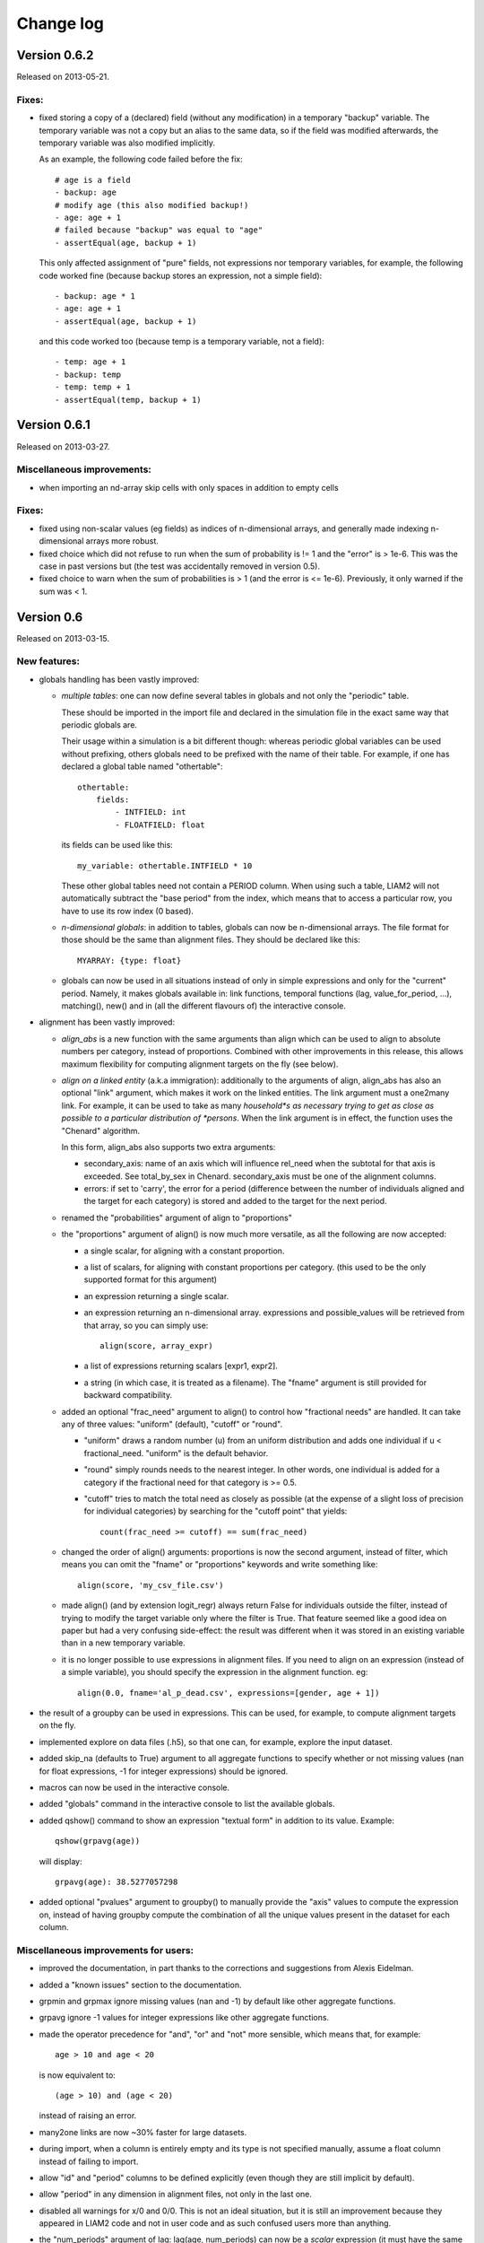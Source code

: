 ﻿.. highlight:: yaml

Change log
##########

Version 0.6.2
=============

Released on 2013-05-21.

Fixes:
------

* fixed storing a copy of a (declared) field (without any modification) in a
  temporary "backup" variable. The temporary variable was not a copy but an
  alias to the same data, so if the field was modified afterwards, the
  temporary variable was also modified implicitly.
  
  As an example, the following code failed before the fix: ::

    # age is a field
    - backup: age
    # modify age (this also modified backup!)
    - age: age + 1
    # failed because "backup" was equal to "age"
    - assertEqual(age, backup + 1)

  This only affected assignment of "pure" fields, not expressions nor temporary
  variables, for example, the following code worked fine (because backup
  stores an expression, not a simple field): ::

    - backup: age * 1
    - age: age + 1
    - assertEqual(age, backup + 1)
    
  and this code worked too (because temp is a temporary variable, not a field):
  ::
  
    - temp: age + 1
    - backup: temp
    - temp: temp + 1
    - assertEqual(temp, backup + 1)


Version 0.6.1
=============

Released on 2013-03-27.

Miscellaneous improvements:
---------------------------

* when importing an nd-array skip cells with only spaces in addition to empty
  cells

Fixes:
------

* fixed using non-scalar values (eg fields) as indices of n-dimensional arrays,
  and generally made indexing n-dimensional arrays more robust.
  
* fixed choice which did not refuse to run when the sum of probability is != 1
  and the "error" is > 1e-6. This was the case in past versions but (the test
  was accidentally removed in version 0.5).  

* fixed choice to warn when the sum of probabilities is > 1 (and the error is 
  <= 1e-6). Previously, it only warned if the sum was < 1.


Version 0.6
===========

Released on 2013-03-15.

New features:
-------------

* globals handling has been vastly improved:

  - *multiple tables*: one can now define several tables in globals and not
    only the "periodic" table. 
    
    These should be imported in the import file and declared in the simulation
    file in the exact same way that periodic globals are.
    
    Their usage within a simulation is a bit different though: whereas periodic
    global variables can be used without prefixing, others globals need to
    be prefixed with the name of their table. For example, if one has declared
    a global table named "othertable": ::
    
      othertable:
          fields:
              - INTFIELD: int
              - FLOATFIELD: float

    its fields can be used like this: ::
    
      my_variable: othertable.INTFIELD * 10

    These other global tables need not contain a PERIOD column. When using such
    a table, LIAM2 will not automatically subtract the "base period"
    from the index, which means that to access a particular row, you have to
    use its row index (0 based). 

  - *n-dimensional globals*: in addition to tables, globals can now be
    n-dimensional arrays. The file format for those should be the same than
    alignment files. They should be declared like this: ::
    
      MYARRAY: {type: float}

  - globals can now be used in all situations instead of only in simple
    expressions and only for the "current" period. Namely, it makes globals
    available in: link functions, temporal functions (lag, value_for_period,
    ...), matching(), new() and in (all the different flavours of) the
    interactive console.
  
* alignment has been vastly improved:

  - *align_abs* is a new function with the same arguments than align which
    can be used to align to absolute numbers per category, instead of
    proportions. Combined with other improvements in this release, this allows
    maximum flexibility for computing alignment targets on the fly (see below).  
  
  - *align on a linked entity* (a.k.a immigration): additionally to the
    arguments of align, align_abs has also an optional "link" argument, which
    makes it work on the linked entities. The link argument must a one2many
    link. For example, it can be used to take as many *household*s as necessary
    trying to get as close as possible to a particular distribution of
    *persons*. When the link argument is in effect, the function uses the
    "Chenard" algorithm.
    
    In this form, align_abs also supports two extra arguments:
    
    + secondary_axis: name of an axis which will influence rel_need when the
      subtotal for that axis is exceeded. See total_by_sex in Chenard. 
      secondary_axis must be one of the alignment columns.  
    + errors: if set to 'carry', the error for a period (difference between 
      the number of individuals aligned and the target for each category) is
      stored and added to the target for the next period.

  - renamed the "probabilities" argument of align to "proportions"

  - the "proportions" argument of align() is now much more versatile, as all
    the following are now accepted:

    + a single scalar, for aligning with a constant proportion.
    + a list of scalars, for aligning with constant proportions per category.
      (this used to be the only supported format for this argument)
    + an expression returning a single scalar.
    + an expression returning an n-dimensional array. expressions and
      possible_values will be retrieved from that array, so you can simply
      use: ::

        align(score, array_expr)

    + a list of expressions returning scalars [expr1, expr2].
    + a string (in which case, it is treated as a filename). The "fname"
      argument is still provided for backward compatibility.

  - added an optional "frac_need" argument to align() to control how
    "fractional needs" are handled. It can take any of three values: "uniform"
    (default), "cutoff" or "round".

    + "uniform" draws a random number (u) from an uniform distribution and
      adds one individual if u < fractional_need. "uniform" is the default
      behavior.
    + "round" simply rounds needs to the nearest integer. In other words, one
      individual is added for a category if the fractional need for that
      category is >= 0.5.
    + "cutoff" tries to match the total need as closely as possible (at the
      expense of a slight loss of precision for individual categories) by 
      searching for the "cutoff point" that yields: ::

        count(frac_need >= cutoff) == sum(frac_need)

  - changed the order of align() arguments: proportions is now the second
    argument, instead of filter, which means you can omit the "fname" or
    "proportions" keywords and write something like: ::
    
      align(score, 'my_csv_file.csv')

  - made align() (and by extension logit_regr) always return False for
    individuals outside the filter, instead of trying to modify the target
    variable only where the filter is True. That feature seemed like a good
    idea on paper but had a very confusing side-effect: the result was
    different when it was stored in an existing variable than in a new
    temporary variable.

  - it is no longer possible to use expressions in alignment files. If you
    need to align on an expression (instead of a simple variable), you should
    specify the expression in the alignment function. eg: ::

      align(0.0, fname='al_p_dead.csv', expressions=[gender, age + 1])
  
* the result of a groupby can be used in expressions. This can be used, for
  example, to compute alignment targets on the fly.

* implemented explore on data files (.h5), so that one can, for example,
  explore the input dataset.

* added skip_na (defaults to True) argument to all aggregate functions to
  specify whether or not missing values (nan for float expressions, -1 for
  integer expressions) should be ignored.

* macros can now be used in the interactive console.

* added "globals" command in the interactive console to list the available
  globals.

* added qshow() command to show an expression "textual form" in addition to its
  value. Example: ::
  
    qshow(grpavg(age))
  
  will display: ::
  
    grpavg(age): 38.5277057298
  
* added optional "pvalues" argument to groupby() to manually provide the "axis"
  values to compute the expression on, instead of having groupby compute the
  combination of all the unique values present in the dataset for each column.

Miscellaneous improvements for users:
-------------------------------------

* improved the documentation, in part thanks to the corrections and
  suggestions from Alexis Eidelman.

* added a "known issues" section to the documentation.

* grpmin and grpmax ignore missing values (nan and -1) by default like other
  aggregate functions.

* grpavg ignore -1 values for integer expressions like other aggregate
  functions.

* made the operator precedence for "and", "or" and "not" more sensible, which
  means that, for example: ::

    age > 10 and age < 20

  is now equivalent to: ::

    (age > 10) and (age < 20)

  instead of raising an error.

* many2one links are now ~30% faster for large datasets.

* during import, when a column is entirely empty and its type is not specified
  manually, assume a float column instead of failing to import.

* allow "id" and "period" columns to be defined explicitly (even though they
  are still implicit by default).

* allow "period" in any dimension in alignment files, not only in the last one.

* disabled all warnings for x/0 and 0/0. This is not an ideal situation, but it
  is still an improvement because they appeared in LIAM2 code and not in user
  code and as such confused users more than anything.

* the "num_periods" argument of lag: lag(age, num_periods) can now be a
  *scalar* expression (it must have the same value for all individuals).
  
* changed output format of groupby to match input format for alignments.

* added Warning in grpgini when all values (for the filter) are zeros.

* when an unrecoverable error happens, save the technical error log to the
  output directory (for run and explore commands) instead of the directory
  from where liam2 was run and display on the console where the file has been
  saved.

* better error message when an input file has inconsistent row lengths.

* better error message when using a one2many function in a groupby expression.

Miscellaneous improvements for developers:
------------------------------------------

* added a "code architecture" section to the documentation.

* python tracebacks can be re-activated by setting the DEBUG environment
  variable to True. 

* added a script to automate much of the release process.

* added source files for creating liam2 bundle (ie add our custom version of
  notepad++ to the source distribution).

* updated INSTALL file, and include sections on how to build the documentation
  and the C extensions.

* added many tests, fixed a few existing ones and generally greatly improved
  our test suite.

Fixes:
------

* fixed "transposed" option on import. The number of lines to copy was computed
  on the untransposed data which meant too few data points were copied if the
  number columns was greater than the number of lines and it crashed if it was
  smaller.

* fixed all aggregate functions (except grpcount and grpsum) with a filter
  argument equal to a simple variable (eg filter=gender) in the presence of
  "missing" (nan) values in the expression being aggregated: the filter
  variable was modified.

* fixed duration() on a simple variable (eg duration(work)): the variable was
  modified by the function.

* fixed a nasty bug which made that each variable that needed to be read on
  disk (lag of more than one period, duration, value_for_period, ...) was
  read 2 or 3 times instead of just once, greatly slowing down the function.

* fixed accessing columns for the next-to-last period in the interactive
  console after a simulation: it was either giving bad results or returning an
  error.

* fixed all aggregate functions (except grpcount, grpsum and grpavg which
  worked) on boolean expressions. This is actually only (remotely) useful for
  grpgini and grpstd.

* fixed groupby with both filter and expr arguments.

* fixed groupby(expr=scalar).

* fixed sumlink(link, scalar).

* fixed new(number=...).

* fixed non-aligned regressions with a filter (it was ignored).

* fixed the editor shortcuts (to launch liam2) to work when the directory
  containing the model contains spaces.

* fixed handling of comments in the first cell of a row in alignments files
  (the entire row is ignored now).

* fixed "textual form" of choice expressions when bins or choices are dynamic.

* fixed using numpy 1.7

Experimental new features:
--------------------------

* implemented optional periodicity for simulation processes.


Version 0.5.1
=============

Released on 2012-11-28.

Miscellaneous improvements:
---------------------------

* if there is only one entity defined in a model (like in demo01.yml) and the
  interactive console is launched, start directly in that entity, instead of
  requiring the user to set it manually.  

* improved introduction comments in demo models.

* display whether C extensions are used or not in --versions.

* use default_entity in demos (from demo03 onward).

* do not display python version in normal execution but only in --versions.

* use cx_freeze instead of py2exe to build executables for Windows so that
  we can use the same script to build executables across platforms and tweaked
  further our build script to minimise the executable size. 
  
* compressed as many files as possible in the 32 bit Windows bundle with UPX
  to make the archive yet smaller (UPX does not support 64 bit executables
  yet).
  
* improved our build system to automate much of the release process.

Fixes:
------

* fixed the "explore" command.

* fixed integer fields on 64 bit platforms other than Windows.

* fixed demo06: WEMRA is an int now.

* fixed demo01 introduction comment (bad file name).


Version 0.5
===========

Released on 2012-10-25.

New features:
-------------

* added a way to import several files for the same entity. A few comments are
  in order:

  - Each file can have different data points. eg if you have historical data
    for some fields data going back to 1950 for some individuals, and other
    fields going back to only 2000, the import mechanism will merge those data
    sets. 
  - It can also optionally fill missing data points. Currently it only
    supports filling with the "previous value" (the value the individual had
    (if any) for that field in a previous period). In the future, we will add
    more ways to fill those by interpolating existing data. Note that
    *currently* only data points which are entirely missing are filled, not
    those which are set to the special value corresponding to "missing" for the
    field type (i.e. False for booleans, -1 for integers and "nan" for floats).
    This will probably change in the future.
  - As a consequence of this new feature, it is now possible to import liam1
    files using the "normal" import file syntax.

* added an optional "default_entity" key to the "simulation" block of
  simulation files, so that the interactive console starts directly in that
  entity.

* added function to compute the Nth percentile: grppercentile(expr, percent[,
  filter]).

* implemented an optional filter argument for many functions. The behaviour is
  different depending on the kind of function:

  - for functions that change an existing variable (clip() and round()), the
    value for filtered individuals is not modified.
  - for functions which create a new variable (uniform(), normal() and
    randint()), the value for filtered individuals is the missing value
    corresponding with the type of the column (-1 for randint(), nan for
    uniform() and normal()).
  - for aggregate functions (grpmin(), grpmax(), grpstd(), grpmedian() and
    grppercentile()), the aggregate is computed over the individuals who
    satisfy the filter.

* added new functions for testing: assertTrue and assertEqual:

  - assertTrue(expr) evaluates its expression argument and check that it is
    True.
  - assertEqual(expr1, expr2) evaluates its two expressions and check that
    they are equal.

* The behaviour when an assertion fails is configurable through the
  "assertions" option in the "simulation" block. This option can take three
  values:

  - "raise": interrupt the simulation (this is the default).
  - "warn": display a warning message.
  - "skip": do not run the assertion at all. 

* added commands to the console:

  - entities: prints the list of available entities.
  - periods: prints the list of available periods for the current entity.

* added new command line arguments to override paths specified in the
  simulation file:

  - --input-path: override the input path
  - --input-file: override the input file
  - --output-path: override the output path
  - --output-file: override the output file
                        
* added --versions command line argument to display versions of all the
  libraries used.

Miscellaneous improvements:
---------------------------

* performance optimisations:

  - fields which are used in lag expressions are cached (stored in memory) to
    avoid fetching them from disk. This considerably speeds up lag expressions
    at the expense of a bit more memory used.
  - implemented a few internal functions in Cython to get C-level performance.
    This considerably speeds up alignment and groupby expressions, especially
    when the number of "alignment categories" (the number of possible
    combinations of values for the variables used to partition) is high.
    The down side is that if someone wants to recreate liam2 binaries from the
    source code and benefit from this optimisation (there is a pure-python
    fallback), he needs to have cython and a C compiler installed.
  - other minor optimisations to groupby and alignments with take or leave
    filters.
  - slightly sped up initial data loading for very large datasets with a lot of
    historical data. 

* choices() arguments (options and probabilities) now accept expressions
  (ie. they can be computed at run time).

* improved the interactive console:

  - made the interactive console start in the last simulated period by default.
  - changed the behaviour of the "entity" command without argument to print the
    current entity.
  - the "period" command can now be called without argument to print the
    current period.

* added more explicit checks for bad input:

  - check for duplicate headers in alignment files.
  - check all arguments to groupby() are valid instead of only the first one.
  - check for invalid keyword arguments to dump().
  - check for invalid keyword arguments to csv().
  - check the type of arguments to choice().
  - validate globals at load time to make sure the declared globals are
    actually present in the dataset.

* disallow strings for the score expression in the matching() function.

* improved the test coverage:  There is still a long way for full test coverage,
  but the changes in this version is already a first step in the right
  direction:

  - automated many tests by using the new assertions functions.
  - added more tests.

* only copy declared globals to the output file, and do not create a "globals"
  node at all if there is no declared global.

* manually close input and output files when an error happens during
  initialisation, so that the user only sees the real error message.

* globals can be entirely missing from the input file if they are not used in
  the simulation file.

* made the usual code clean-ups.

Fixes:
------

* fixed typo in the code outputting durations ("hourss" instead of "hours").

* fixed a bug which prevented to define constants without quoting them in some
  cases.

* fixed a crash when all groups were empty in a groupby(xxx, expr=grpcount(),
  percent=True).

* fixed aggregate functions (grpmin, grpmax, grpstd, grpmedian and
  grppercentile) to accept a scalar as argument (even though it is not very
  useful to do that).

* fixed a bug which prevented to use a simulation output file as input in some
  cases.


Version 0.4.1
=============

Released on 2011-12-02.

Miscellaneous improvements:
---------------------------

* validate both import and simulation files, i.e. detect bad structure and
  invalid and missing keywords.

* improved error messages (both during import and the simulation), by stripping
  any information that is not useful to the user. For some messages, we only
  have a line number and column left, this is not ideal but should be better
  than before. The technical details are written to a file (error.log) instead.

* improved "incoherent alignment data" error message when loading an alignment
  file by changing the wording and adding the path of the file with the error.

* reorganised bundle files so that there is no confusion between directories
  for Notepad++ and those of liam2.
   
* tweaked Notepad++ configuration:

  - added explore command as F7
  - removed more unnecessary features.

Fixes:  
------

* disallowed using one2many links like many2one (it was never intended this way
  and produced wrong results).

* fixed groupby with a scalar expression (it does not make much sense, but it is
  better to return the result than to fail).

* re-enabled the code to show the expressions containing errors where possible
  (in addition to the error message). This was accidentally removed in a
  previous version.

* fixed usage to include the 'explore' command.


Version 0.4
===========

Released on 2011-11-25.

New features:
-------------

* added grpgini function.

* added grpmedian function.

* implemented filter argument in grpsum().

* implemented N-dimensional alignment (alignment can be done on more than two
  variables/dimensions in the same file).

* added keyword arguments to csv():

  - 'fname' to allow defining the exact name of the csv file. 
  - 'mode' to allow appending to a csv file instead of overwriting it.

* reworked csv() function to support several arguments, like show. It also 
  supports non-table arguments.

* added 'skip_shows' simulation option, to make all show() functions do nothing.

* allowed expressions in addition to variable names in alignment files.

* added keyword arguments to dump():

  - 'missing' to convert nans into the given value.
  - 'header' to determine whether column names should be in the dump or not.

* improved import functionality:

  - compression is now configurable.
  - any csv file can be transposed, not just globals.
  - globals fields can be selected, renamed and inverted like in normal
    entities.
    
* added "explore" command to the main executable, to launch the interactive
  console on a completed simulation without re-simulating it.     

Miscellaneous improvements:
---------------------------

* expressions do not need to be quoted anymore.

* reverted init to old semantic: it happens in "start_period - 1", so that 
  lag(variable_set_in_init) works even for the first period.

* purge all local variables after each process to lower memory usage.

* allowed the result of new() to not be stored in a variable.

* allowed using temporary variables in matching() function.

* using a string for matching expressions is deprecated.

* added a tolerance of 1e-6 to the sum of choice's probabilities to be equal 1.0

* added explicit message about alignment over and underflows.

* nicer display for small (< 5ms) and large (>= 1 hour) timings.

* improved error message on missing parenthesis around operands of boolean
  operators.

* improved error message on duplicate fields.

* improved error message when a variable which is not computed yet is used.

* added more information to the console log:

  - number of individuals at the start and end of each period.
  - more stats at the end of the simulation.

* excluded unused components in the executable to make it smaller.

Fixes:  
------

* fixed logit_regr(align=float).

* fixed grpavg(bool, filter=cond).

* fixed groupby(a, b, c, expr=grpsum(d), percent=True).

* fixed having several grpavg with a filter argument in the same expression.

* fixed calling the main executable without argument (simply display usage).

* fixed dump with (some kind of) aggregate values in combination with a filter.

* fixed void data source.


Version 0.3
===========

Released on 2011-06-29.

New features:
-------------

* added ability to import csv files directly with the main executable. 

Miscellaneous improvements:
---------------------------

* made periodic globals optional.

* improved a few sections of the documentation.

Fixes:  
------

* fixed non-assignment "actions" in interactive console (csv, remove, ...).

* fixed error_var argument to cont_regr, clip_regr and log_regr.


Version 0.2.1
=============

Released on 2011-06-20.

Miscellaneous improvements:
---------------------------

* simplified and cleaned up the demonstration models.

* improved the error message when a link points to an unknown entity.

* the evaluator creates fewer internal temporary variables in some cases. 

Fixes:  
------

* added log and exp to the list of available functions (they were already
  implemented but not usable because of that).

* fixed log_regr, cont_regr and clip_regr which were comparing their result with
  0.5 (like logit_regr when there is no alignment).
 
* fixed new() function, which created individuals correctly but in some cases
  returned values which did not correspond to the ids of the newly created
  individuals, due to a bug in numpy.


Version 0.2
===========

Released on 2011-06-07.

New features:
-------------

* added support for retrospective simulation (ie simulating periods for which we
  already have some data): at the start of each simulated period, if there is 
  any data in the input file for that period, it is "merged" with the result of
  the last simulated period. If there is any conflict, the data in the input
  file has priority.

* added "clone" function which creates new individuals by copying all fields 
  from their "origin" individuals, except for the fields which are given a value
  manually.  

* added breakpoint function, which launches the interactive console during 
  a simulation. Two more console commands are available in that mode:
   
  - "s(tep)" to execute the next process
  - "r(esume)" to resume normal execution

  The breakpoint function takes an optional period argument so that it triggers
  only for that specific period.

* added "tsum" function, which sums an expression over the whole 
  lifetime of individuals. It returns an integer when summing integer or 
  boolean expressions, and a float for float expressions.

* implemented using the value of a periodic global at a specific period. That
  period can be either a constant (eg "MINR[2005]") or an expression 
  (eg "MINR[period - 10]" or "MINR[year_of_birth + 20]")

* added "trunc" function which takes a float expression and returns an int 
  (dropping everything after the decimal point) 

Miscellaneous improvements:
---------------------------

* made integer division (int / int) return floats. eg 1/2 = 0.5 instead of 0.

* processes which do not return any value (csv and show) do not need to be
  named anymore when they are inside of a procedure.

* the array used to run the first period is constructed by merging the
  individuals present in all previous periods.

* print timing for sub-processes in procedures. This is quite verbose but makes
  debugging performance problems/regressions easier.

* made error messages more understandable in some cases.

* manually flush the "console" output every time we write to it, not only within
  the interactive console, as some environments (namely when using the notepad++
  bundle) do not flush the buffer themselves.

* disable compression of the output/simulation file, as it hurts performance
  quite a bit (the simulation time can be increased by more than 60%).
  Previously, it was using the same compression settings as the input file.

* allowed align() to work on a constant. eg: ::

    align(0.0, fname='al_p_dead_m.csv')

* made the "tavg" function work with boolean and float expressions in addition
  to integer expressions

* allowed links to be used in expression given in the "new" function to 
  initialise the fields of the new individuals.

* using "__parent__" in the new() function is no longer necessary.

* made the "init" section optional (it was never intended to be mandatory).

* added progress bar for copying table.

* optimised some parts for speed, making the whole simulation roughly as fast as
  0.1 even though more work is done.

Fixes:  
------

* fixed "tavg" function:

  - the result was wrong because the number of values (used in the division)
    was one less than it should.
  - it yielded "random" values when some individuals were present in a past
    period, but not in the current period.

* fixed "duration" function:

  - it crashed when a past period contained no individuals.
  - it yielded "random" values when some individuals were present in a past
    period, but not in the current period.

* fixed "many2one" links returning seemingly random values instead of "missing"
  when they were pointing to an individual which was not present anymore
  (usually because the individual was dead).

* fixed min/max functions.

* fields which are not given an explicit value in new() are initialised to
  missing, instead of 0.

* the result of the new() function (which returns the id of the newly created
  individuals) is now -1 (instead of 0) for parents which are not in the
  filter.

* fixed some expressions crashing when used within a lag.

* fixed the progress bar to display correctly even when there are only very few
  iterations.


Version 0.1
===========

First semi-public release, released on 2011-02-24.